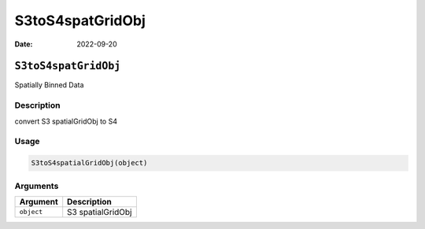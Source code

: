 =================
S3toS4spatGridObj
=================

:Date: 2022-09-20

``S3toS4spatGridObj``
=====================

Spatially Binned Data

Description
-----------

convert S3 spatialGridObj to S4

Usage
-----

.. code:: r

   S3toS4spatialGridObj(object)

Arguments
---------

========== =================
Argument   Description
========== =================
``object`` S3 spatialGridObj
========== =================
